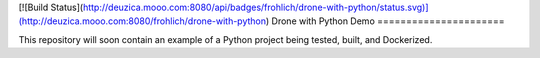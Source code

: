 [![Build Status](http://deuzica.mooo.com:8080/api/badges/frohlich/drone-with-python/status.svg)](http://deuzica.mooo.com:8080/frohlich/drone-with-python)
Drone with Python Demo
======================

This repository will soon contain an example of a Python project being
tested, built, and Dockerized.

